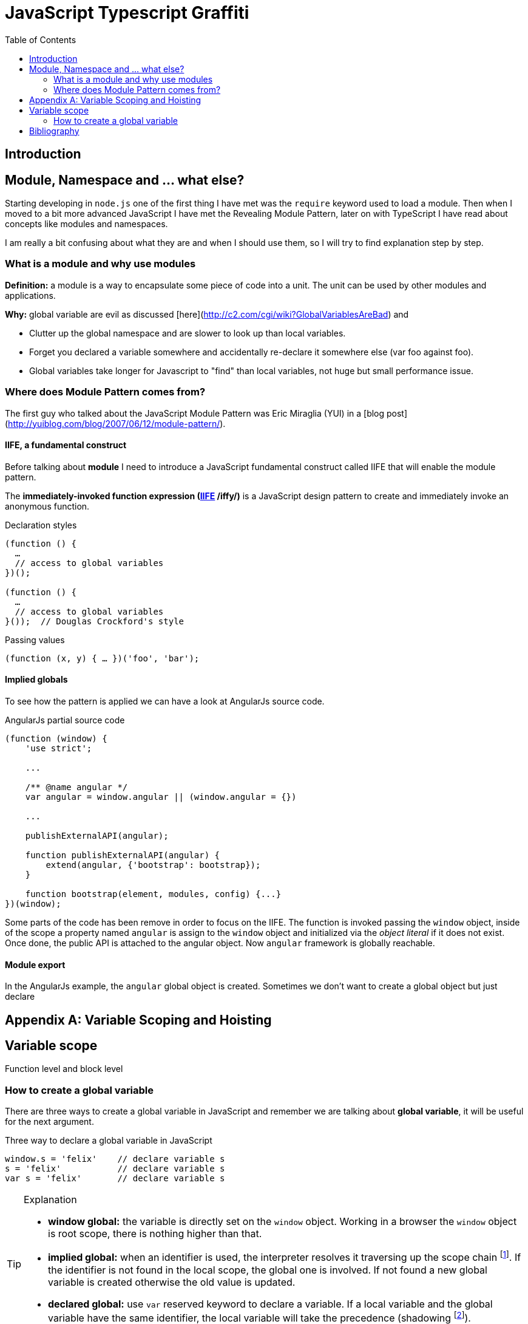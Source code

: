 
:icons: font
:iconfont-cdn: +https://maxcdn.bootstrapcdn.com/font-awesome/4.6.3/css/font-awesome.min.css

= JavaScript Typescript Graffiti
:toc:
:toc-placement!:

toc::[]

== Introduction

== Module, Namespace and ... what else?
Starting developing in `node.js` one of the first thing I have met was the `require` keyword used to load a module. Then when I moved to a bit more advanced JavaScript I have met the Revealing Module Pattern, later on with TypeScript I have read about concepts like modules and namespaces.

I am really a bit confusing about what they are and when I should use them, so I will try to find explanation step by step.

=== What is a module and why use modules
*Definition:* a module is a way to encapsulate some piece of code into a unit. The unit can be used by other modules and applications.

*Why:* global variable are evil as discussed [here](http://c2.com/cgi/wiki?GlobalVariablesAreBad) and
[square]
* Clutter up the global namespace and are slower to look up than local variables.
* Forget you declared a variable somewhere and accidentally re-declare it somewhere else (var foo against foo).
* Global variables take longer for Javascript to "find" than local variables, not huge but small performance issue.


=== Where does Module Pattern comes from?
The first guy who talked about the JavaScript Module Pattern was Eric Miraglia (YUI) in a [blog post](http://yuiblog.com/blog/2007/06/12/module-pattern/).

==== IIFE, a fundamental construct
Before talking about *module* I need to introduce a JavaScript [red]#fundamental construct# called IIFE that will enable the module pattern.

The *immediately-invoked function expression (https://en.wikipedia.org/wiki/Immediately-invoked_function_expression[IIFE] /iffy/)* is a JavaScript design pattern to create and immediately invoke an anonymous function.

.Declaration styles
[source, javascript]
----
(function () {
  …
  // access to global variables
})();

(function () {
  …
  // access to global variables
}());  // Douglas Crockford's style
----

.Passing values
[source, javascript]
----
(function (x, y) { … })('foo', 'bar');
----

// todo: explain scope, function declaration vs function expression

==== Implied globals
To see how the pattern is applied we can have a look at AngularJs source code.

.AngularJs partial source code
[source, javascript]
----
(function (window) {
    'use strict';

    ...

    /** @name angular */
    var angular = window.angular || (window.angular = {})

    ...

    publishExternalAPI(angular);

    function publishExternalAPI(angular) {
        extend(angular, {'bootstrap': bootstrap});
    }

    function bootstrap(element, modules, config) {...}
})(window);
----
Some parts of the code has been remove in order to focus on the IIFE. The function is invoked passing the `window` object, inside of the scope a property named `angular` is assign to the `window` object and initialized via the _object literal_ if it does not exist. Once done, the public API is attached to the angular object. Now `angular` framework is globally reachable.

==== Module export
In the AngularJs example, the `angular` [red]#global object# is created. Sometimes we don't want to create a global object but just [red]#declare#


[appendix]
Variable Scoping and Hoisting
=============================
== Variable scope
Function level and block level

=== How to create a global variable
There are [blue]#three ways# to create a [red]#global variable# in JavaScript and remember we are talking about *global variable*, it will be useful for the next argument.

.Three way to declare a global variable in JavaScript
[source, javascript]
----
window.s = 'felix'    // declare variable s
s = 'felix'           // declare variable s
var s = 'felix'       // declare variable s
----

.Explanation
[TIP]
====
[square]
* *window global:* the variable is directly set on the `window` object. Working in a browser the `window` object is root scope, there is nothing higher than that.
* *implied global:* when an identifier is used, the interpreter resolves it traversing up the [blue]#scope chain# footnote:[More on the scope chain and variable resolution in the David Shariff's post <<identifier-resolution>>.]. If the identifier is not found in the local scope, the global one is involved. If not found a new global variable is created otherwise the old value is updated.
* *declared global:* use `var` reserved keyword to declare a variable. If a local variable and the global variable have the same identifier, the local variable will take the precedence ([red]#shadowing# footnote:[In JavaScript _shadowing_ is a behavior that allows a local variable to take the precedence over the outer or global variable having the same identifier, the inner variable over the outer.]).
====


= Bibliography
[bibliography]
.Tutorials
- [[[js-re-introduction]]] link:https://developer.mozilla.org/en-US/docs/Web/JavaScript/A_re-introduction_to_JavaScript[A re-introduction to JavaScript]

.Blog posts
- [[[identifier-resolution]]] link:http://davidshariff.com/blog/javascript-scope-chain-and-closures/[Identifier resolution and closures in the JavaScript scope chain]
- [[[closures]]] link:http://jibbering.com/faq/notes/closures/[Javascript closures]
- [[[learn-closures]]] link:http://ejohn.org/apps/learn/#48[Learn closures]
- [[[learn-advanced-js]]] link:http://ejohn.org/apps/learn/[Learning advanced JavaScript]

.Books
